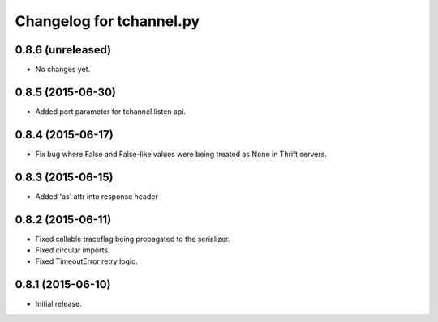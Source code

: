 Changelog for tchannel.py
=========================

0.8.6 (unreleased)
------------------

- No changes yet.


0.8.5 (2015-06-30)
------------------

- Added port parameter for tchannel listen api.


0.8.4 (2015-06-17)
------------------

- Fix bug where False and False-like values were being treated as None in
  Thrift servers.


0.8.3 (2015-06-15)
------------------

- Added 'as' attr into response header


0.8.2 (2015-06-11)
------------------

- Fixed callable traceflag being propagated to the serializer.
- Fixed circular imports.
- Fixed TimeoutError retry logic.


0.8.1 (2015-06-10)
------------------

- Initial release.
